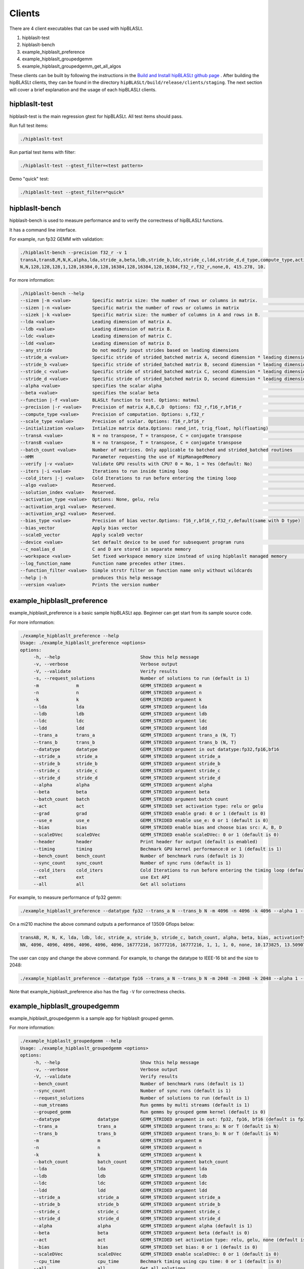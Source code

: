 ============================
Clients
============================

There are 4 client executables that can be used with hipBLASLt.

1. hipblaslt-test

2. hipblaslt-bench

3. example_hipblaslt_preference

4. example_hipblaslt_groupedgemm

5. example_hipblaslt_groupedgemm_get_all_algos

These clients can be built by following the instructions in the `Build and Install hipBLASLt github page <https://github.com/ROCmSoftwarePlatform/hipBLASLt>`_ . After building the hipBLASLt clients, they can be found in the directory ``hipBLASLt/build/release/clients/staging``.
The next section will cover a brief explanation and the usage of each hipBLASLt clients.

hipblaslt-test
============================
hipblaslt-test is the main regression gtest for hipBLASLt. All test items should pass.

Run full test items:

.. code-block:: bash

   ./hipblaslt-test

Run partial test items with filter:

.. code-block:: bash

   ./hipblaslt-test --gtest_filter=<test pattern>

Demo "quick" test:

.. code-block:: bash

   ./hipblaslt-test --gtest_filter=*quick*

hipblaslt-bench
============================
hipblaslt-bench is used to measure performance and to verify the correctness of hipBLASLt functions.

It has a command line interface.

For example, run fp32 GEMM with validation:

.. code-block:: bash

   ./hipblaslt-bench --precision f32_r -v 1
   transA,transB,M,N,K,alpha,lda,stride_a,beta,ldb,stride_b,ldc,stride_c,ldd,stride_d,d_type,compute_type,activation_type,bias_vector,hipblaslt-Gflops,us
   N,N,128,128,128,1,128,16384,0,128,16384,128,16384,128,16384,f32_r,f32_r,none,0, 415.278, 10.

For more information:

.. code-block:: bash

   ./hipblaslt-bench --help
   --sizem |-m <value>        Specific matrix size: the number of rows or columns in matrix.                      (Default value is: 128)
   --sizen |-n <value>        Specific matrix the number of rows or columns in matrix                             (Default value is: 128)
   --sizek |-k <value>        Specific matrix size: the number of columns in A and rows in B.                     (Default value is: 128)
   --lda <value>              Leading dimension of matrix A.
   --ldb <value>              Leading dimension of matrix B.
   --ldc <value>              Leading dimension of matrix C.
   --ldd <value>              Leading dimension of matrix D.
   --any_stride               Do not modify input strides based on leading dimensions
   --stride_a <value>         Specific stride of strided_batched matrix A, second dimension * leading dimension.
   --stride_b <value>         Specific stride of strided_batched matrix B, second dimension * leading dimension.
   --stride_c <value>         Specific stride of strided_batched matrix C, second dimension * leading dimension.
   --stride_d <value>         Specific stride of strided_batched matrix D, second dimension * leading dimension.
   --alpha <value>            specifies the scalar alpha                                                          (Default value is: 1)
   --beta <value>             specifies the scalar beta                                                           (Default value is: 0)
   --function |-f <value>     BLASLt function to test. Options: matmul                                            (Default value is: matmul)
   --precision |-r <value>    Precision of matrix A,B,C,D  Options: f32_r,f16_r,bf16_r                            (Default value is: f16_r)
   --compute_type <value>     Precision of computation. Options: s,f32_r                                          (Default value is: f32_r)
   --scale_type <value>       Precision of scalar. Options: f16_r,bf16_r
   --initialization <value>   Intialize matrix data.Options: rand_int, trig_float, hpl(floating)                  (Default value is: hpl)
   --transA <value>           N = no transpose, T = transpose, C = conjugate transpose                            (Default value is: N)
   --transB <value>           N = no transpose, T = transpose, C = conjugate transpose                            (Default value is: N)
   --batch_count <value>      Number of matrices. Only applicable to batched and strided_batched routines         (Default value is: 1)
   --HMM                      Parameter requesting the use of HipManagedMemory
   --verify |-v <value>       Validate GPU results with CPU? 0 = No, 1 = Yes (default: No)                        (Default value is: )
   --iters |-i <value>        Iterations to run inside timing loop                                                (Default value is: 10)
   --cold_iters |-j <value>   Cold Iterations to run before entering the timing loop                              (Default value is: 2)
   --algo <value>             Reserved.                                                                           (Default value is: 0)
   --solution_index <value>   Reserved.                                                                           (Default value is: 0)
   --activation_type <value>  Options: None, gelu, relu                                                           (Default value is: none)
   --activation_arg1 <value>  Reserved.                                                                           (Default value is: 0)
   --activation_arg2 <value>  Reserved.                                                                           (Default value is: inf)
   --bias_type <value>        Precision of bias vector.Options: f16_r,bf16_r,f32_r,default(same with D type)
   --bias_vector              Apply bias vector
   --scaleD_vector            Apply scaleD vector
   --device <value>           Set default device to be used for subsequent program runs                           (Default value is: 0)
   --c_noalias_d              C and D are stored in separate memory
   --workspace <value>        Set fixed workspace memory size instead of using hipblaslt managed memory           (Default value is: 0)
   --log_function_name        Function name precedes other itmes.
   --function_filter <value>  Simple strstr filter on function name only without wildcards
   --help |-h                 produces this help message
   --version <value>          Prints the version number

example_hipblaslt_preference
============================
example_hipblaslt_preference is a basic sample hipBLASLt app. Beginner can get start from its sample source code.

For more information:

.. code-block:: bash

   ./example_hipblaslt_preference --help
   Usage: ./example_hipblaslt_preference <options>
   options:
        -h, --help                              Show this help message
        -v, --verbose                           Verbose output
        -V, --validate                          Verify results
        -s, --request_solutions                 Number of solutions to run (default is 1)
        -m              m                       GEMM_STRIDED argument m
        -n              n                       GEMM_STRIDED argument n
        -k              k                       GEMM_STRIDED argument k
        --lda           lda                     GEMM_STRIDED argument lda
        --ldb           ldb                     GEMM_STRIDED argument ldb
        --ldc           ldc                     GEMM_STRIDED argument ldc
        --ldd           ldd                     GEMM_STRIDED argument ldd
        --trans_a       trans_a                 GEMM_STRIDED argument trans_a (N, T)
        --trans_b       trans_b                 GEMM_STRIDED argument trans_b (N, T)
        --datatype      datatype                GEMM_STRIDED argument in out datatype:fp32,fp16,bf16
        --stride_a      stride_a                GEMM_STRIDED argument stride_a
        --stride_b      stride_b                GEMM_STRIDED argument stride_b
        --stride_c      stride_c                GEMM_STRIDED argument stride_c
        --stride_d      stride_d                GEMM_STRIDED argument stride_d
        --alpha         alpha                   GEMM_STRIDED argument alpha
        --beta          beta                    GEMM_STRIDED argument beta
        --batch_count   batch                   GEMM_STRIDED argument batch count
        --act           act                     GEMM_STRIDED set activation type: relu or gelu
        --grad          grad                    GEMM_STRIDED enable grad: 0 or 1 (default is 0)
        --use_e         use_e                   GEMM_STRIDED enable use_e: 0 or 1 (default is 0)
        --bias          bias                    GEMM_STRIDED enable bias and choose bias src: A, B, D
        --scaleDVec     scaleDVec               GEMM_STRIDED enable scaleDVec: 0 or 1 (default is 0)
        --header        header                  Print header for output (default is enabled)
        --timing        timing                  Bechmark GPU kernel performance:0 or 1 (default is 1)
        --bench_count   bench_count             Number of benchmark runs (default is 3)
        --sync_count    sync_count              Number of sync runs (default is 1)
        --cold_iters    cold_iters              Cold Iterations to run before entering the timing loop (default is 0)
        --ext           ext                     use Ext API
        --all           all                     Get all solutions

For example, to measure performance of fp32 gemm:

.. code-block:: bash

   ./example_hipblaslt_preference --datatype fp32 --trans_a N --trans_b N -m 4096 -n 4096 -k 4096 --alpha 1 --beta 1

On a mi210 machine the above command outputs a performance of 13509 Gflops below:

.. code-block:: bash

   transAB, M, N, K, lda, ldb, ldc, stride_a, stride_b, stride_c, batch_count, alpha, beta, bias, activationType, ms, tflops
   NN, 4096, 4096, 4096, 4096, 4096, 4096, 16777216, 16777216, 16777216, 1, 1, 1, 0, none, 10.173825, 13.509074

The user can copy and change the above command. For example, to change the datatype to IEEE-16 bit and the size to 2048:

.. code-block:: bash

   ./example_hipblaslt_preference --datatype fp16 --trans_a N --trans_b N -m 2048 -n 2048 -k 2048 --alpha 1 --beta 1

Note that example_hipblaslt_preference also has the flag ``-V`` for correctness checks.

example_hipblaslt_groupedgemm
============================
example_hipblaslt_groupedgemm is a sample app for hipblaslt grouped gemm.

For more information:

.. code-block:: bash

   ./example_hipblaslt_groupedgemm --help
   Usage: ./example_hipblaslt_groupedgemm <options>
   options:
        -h, --help                              Show this help message
        -v, --verbose                           Verbose output
        -V, --validate                          Verify results
        --bench_count                           Number of benchmark runs (default is 1)
        --sync_count                            Number of sync runs (default is 1)
        --request_solutions                     Number of solutions to run (default is 1)
        --num_streams                           Run gemms by multi streams (default is 1)
        --grouped_gemm                          Run gemms by grouped gemm kernel (default is 0)
        --datatype              datatype        GEMM_STRIDED argument in out: fp32, fp16, bf16 (default is fp32)
        --trans_a               trans_a         GEMM_STRIDED argument trans_a: N or T (default is N)
        --trans_b               trans_b         GEMM_STRIDED argument trans_b: N or T (default is N)
        -m                      m               GEMM_STRIDED argument m
        -n                      n               GEMM_STRIDED argument n
        -k                      k               GEMM_STRIDED argument k
        --batch_count           batch_count     GEMM_STRIDED argument batch_count
        --lda                   lda             GEMM_STRIDED argument lda
        --ldb                   ldb             GEMM_STRIDED argument ldb
        --ldc                   ldc             GEMM_STRIDED argument ldc
        --ldd                   ldd             GEMM_STRIDED argument ldd
        --stride_a              stride_a        GEMM_STRIDED argument stride_a
        --stride_b              stride_b        GEMM_STRIDED argument stride_b
        --stride_c              stride_c        GEMM_STRIDED argument stride_c
        --stride_d              stride_d        GEMM_STRIDED argument stride_d
        --alpha                 alpha           GEMM_STRIDED argument alpha (default is 1)
        --beta                  beta            GEMM_STRIDED argument beta (default is 0)
        --act                   act             GEMM_STRIDED set activation type: relu, gelu, none (default is none)
        --bias                  bias            GEMM_STRIDED set bias: 0 or 1 (default is 0)
        --scaleDVec             scaleDVec       GEMM_STRIDED enable scaleDVec: 0 or 1 (default is 0)
        --cpu_time              cpu_time        Bechmark timing using cpu time: 0 or 1 (default is 0)
        --all                   all             Get all solutions

For example, to solve 3 gemms by groupgemm sample app:

.. code-block:: bash

   ./example_hipblaslt_groupedgemm --datatype fp16 --trans_a T --trans_b N -m 1024 -n 1024 -k 1024 -m 512 -n 512 -k 512 -m 2048 -n 1024 -k 512 --sync_count 10 --grouped_gemm 1 --request_solutions 10

example_hipblaslt_groupedgemm_get_all_algos
============================
example_hipblaslt_groupedgemm_get_all_algos is a sample app for hipblaslt grouped gemm using hipblasLtExtGetAllAlgos API.

For more information:

.. code-block:: bash

   ./example_hipblaslt_groupedgemm_get_all_algos --help
   Usage: ./example_hipblaslt_groupedgemm_get_all_algos <options>
   options:
        -h, --help                              Show this help message
        -v, --verbose                           Verbose output
        -V, --validate                          Verify results
        --bench_count                           Number of benchmark runs (default is 1)
        --sync_count                            Number of sync runs (default is 1)
        --num_streams                           Run gemms by multi streams (default is 1)
        --grouped_gemm                          Run gemms by grouped gemm kernel (default is 0)
        --datatype              datatype        GEMM_STRIDED argument in out: fp32, fp16, bf16 (default is fp32)
        --trans_a               trans_a         GEMM_STRIDED argument trans_a: N or T (default is N)
        --trans_b               trans_b         GEMM_STRIDED argument trans_b: N or T (default is N)
        -m                      m               GEMM_STRIDED argument m
        -n                      n               GEMM_STRIDED argument n
        -k                      k               GEMM_STRIDED argument k
        --batch_count           batch_count     GEMM_STRIDED argument batch_count
        --lda                   lda             GEMM_STRIDED argument lda
        --ldb                   ldb             GEMM_STRIDED argument ldb
        --ldc                   ldc             GEMM_STRIDED argument ldc
        --ldd                   ldd             GEMM_STRIDED argument ldd
        --stride_a              stride_a        GEMM_STRIDED argument stride_a
        --stride_b              stride_b        GEMM_STRIDED argument stride_b
        --stride_c              stride_c        GEMM_STRIDED argument stride_c
        --stride_d              stride_d        GEMM_STRIDED argument stride_d
        --alpha                 alpha           GEMM_STRIDED argument alpha (default is 1)
        --beta                  beta            GEMM_STRIDED argument beta (default is 0)
        --act                   act             GEMM_STRIDED set activation type: relu, gelu, none (default is none)
        --bias                  bias            GEMM_STRIDED set bias: 0 or 1 (default is 0)
        --scaleDVec             scaleDVec       GEMM_STRIDED enable scaleDVec: 0 or 1 (default is 0)
        --cpu_time              cpu_time        Bechmark timing using cpu time: 0 or 1 (default is 0)

For example, to solve 3 gemms by groupgemm sample app:

.. code-block:: bash

   ./example_hipblaslt_groupedgemm_get_all_algos --datatype fp16 --trans_a T --trans_b N -m 1024 -n 1024 -k 1024 -m 512 -n 512 -k 512 -m 2048 -n 1024 -k 512 --sync_count 10 --grouped_gemm 1
